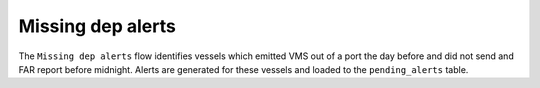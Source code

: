 ==================
Missing dep alerts
==================

The ``Missing dep alerts`` flow identifies vessels which emitted VMS out of a port the day before and did not send and FAR report before midnight.
Alerts are generated for these vessels and loaded to the ``pending_alerts`` table.